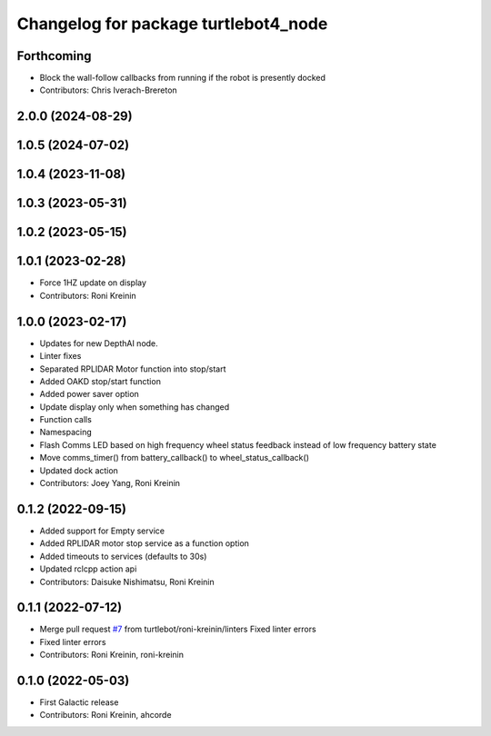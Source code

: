 ^^^^^^^^^^^^^^^^^^^^^^^^^^^^^^^^^^^^^
Changelog for package turtlebot4_node
^^^^^^^^^^^^^^^^^^^^^^^^^^^^^^^^^^^^^

Forthcoming
-----------
* Block the wall-follow callbacks from running if the robot is presently docked
* Contributors: Chris Iverach-Brereton

2.0.0 (2024-08-29)
------------------

1.0.5 (2024-07-02)
------------------

1.0.4 (2023-11-08)
------------------

1.0.3 (2023-05-31)
------------------

1.0.2 (2023-05-15)
------------------

1.0.1 (2023-02-28)
------------------
* Force 1HZ update on display
* Contributors: Roni Kreinin

1.0.0 (2023-02-17)
------------------
* Updates for new DepthAI node.
* Linter fixes
* Separated RPLIDAR Motor function into stop/start
* Added OAKD stop/start function
* Added power saver option
* Update display only when something has changed
* Function calls
* Namespacing
* Flash Comms LED based on high frequency wheel status feedback instead of low frequency battery state
* Move comms_timer() from battery_callback() to wheel_status_callback()
* Updated dock action
* Contributors: Joey Yang, Roni Kreinin

0.1.2 (2022-09-15)
------------------
* Added support for Empty service
* Added RPLIDAR motor stop service as a function option
* Added timeouts to services (defaults to 30s)
* Updated rclcpp action api
* Contributors: Daisuke Nishimatsu, Roni Kreinin

0.1.1 (2022-07-12)
------------------
* Merge pull request `#7 <https://github.com/turtlebot/turtlebot4/issues/7>`_ from turtlebot/roni-kreinin/linters
  Fixed linter errors
* Fixed linter errors
* Contributors: Roni Kreinin, roni-kreinin

0.1.0 (2022-05-03)
------------------
* First Galactic release
* Contributors: Roni Kreinin, ahcorde
